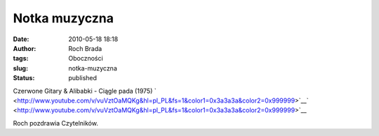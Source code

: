 Notka muzyczna
##############
:date: 2010-05-18 18:18
:author: Roch Brada
:tags: Oboczności
:slug: notka-muzyczna
:status: published

.. raw:: html

   <div align="center">

Czerwone Gitary & Alibabki - Ciągle pada (1975)
` <http://www.youtube.com/v/vuVztOaMQKg&hl=pl_PL&fs=1&color1=0x3a3a3a&color2=0x999999>`__\ ` <http://www.youtube.com/v/vuVztOaMQKg&hl=pl_PL&fs=1&color1=0x3a3a3a&color2=0x999999>`__

.. raw:: html

   <object width="480" height="385">

.. raw:: html

   <embed src="http://www.youtube.com/v/vuVztOaMQKg&amp;hl=pl_PL&amp;fs=1&amp;color1=0x3a3a3a&amp;color2=0x999999" type="application/x-shockwave-flash" allowscriptaccess="always" allowfullscreen="true" width="480" height="385">

.. raw:: html

   </embed>

.. raw:: html

   </object>

.. raw:: html

   </div>

Roch pozdrawia Czytelników.

.. raw:: html

   </p>
